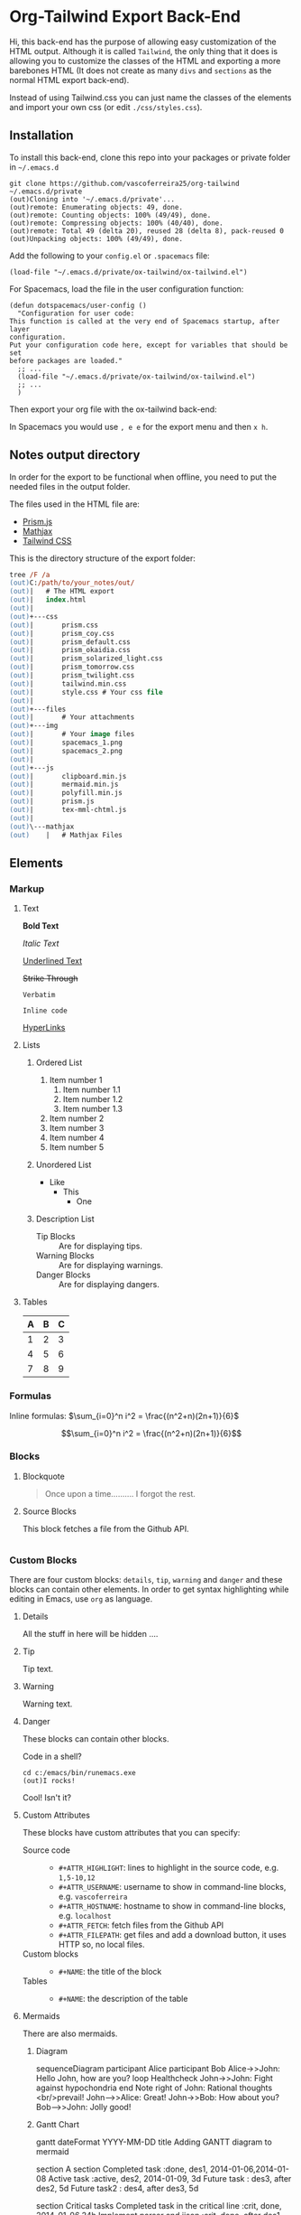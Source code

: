 * Org-Tailwind Export Back-End
  
  Hi, this back-end has the purpose of allowing easy customization of the HTML
  output. Although it is called ~Tailwind~, the only thing that it does is
  allowing you to customize the classes of the HTML and exporting a more
  barebones HTML (It does not create as many ~divs~ and ~sections~ as the normal
  HTML export back-end).
  
  Instead of using Tailwind.css you can just name the classes of the elements and
  import your own css (or edit ~./css/styles.css~).

** Installation
   
   To install this back-end, clone this repo into your packages or private
   folder in ~~/.emacs.d~

   #+ATTR_USERNAME: user
   #+ATTR_HOSTNAME: hostname
   #+begin_src shell
git clone https://github.com/vascoferreira25/org-tailwind ~/.emacs.d/private
(out)Cloning into '~/.emacs.d/private'...
(out)remote: Enumerating objects: 49, done.
(out)remote: Counting objects: 100% (49/49), done.
(out)remote: Compressing objects: 100% (40/40), done.
(out)remote: Total 49 (delta 20), reused 28 (delta 8), pack-reused 0
(out)Unpacking objects: 100% (49/49), done.
   #+end_src

   Add the following to your ~config.el~ or ~.spacemacs~ file:

   #+begin_src elisp
  (load-file "~/.emacs.d/private/ox-tailwind/ox-tailwind.el")
   #+end_src

   For Spacemacs, load the file in the user configuration function:

   #+ATTR_HIGHLIGHT: 8
   #+begin_src elisp
(defun dotspacemacs/user-config ()
  "Configuration for user code:
This function is called at the very end of Spacemacs startup, after layer
configuration.
Put your configuration code here, except for variables that should be set
before packages are loaded."
  ;; ...
  (load-file "~/.emacs.d/private/ox-tailwind/ox-tailwind.el")
  ;; ...
  )
   #+end_src

   Then export your org file with the ox-tailwind back-end:

   In Spacemacs you would use ~, e e~ for the export menu and then ~x h~.

** Notes output directory
   
   In order for the export to be functional when offline,
   you need to put the needed files in the output folder.

   The files used in the HTML file are:
   - [[https://prismjs.com/][Prism.js]]
   - [[https://www.mathjax.org/][Mathjax]]
   - [[https://tailwindcss.com/][Tailwind CSS]]

   This is the directory structure of the export folder:
   
   #+ATTR_USERNAME: your-username
   #+ATTR_HOSTNAME: your-hostname
   #+ATTR_HIGHLIGHT: 3-5,15,18,20-23
   #+begin_src ps
tree /F /a
(out)C:/path/to/your_notes/out/
(out)|   # The HTML export
(out)|   index.html
(out)|   
(out)+---css
(out)|       prism.css
(out)|       prism_coy.css
(out)|       prism_default.css
(out)|       prism_okaidia.css
(out)|       prism_solarized_light.css
(out)|       prism_tomorrow.css
(out)|       prism_twilight.css
(out)|       tailwind.min.css
(out)|       style.css # Your css file
(out)|       
(out)+---files
(out)|       # Your attachments
(out)+---img
(out)|       # Your image files
(out)|       spacemacs_1.png
(out)|       spacemacs_2.png
(out)|       
(out)+---js
(out)|       clipboard.min.js
(out)|       mermaid.min.js
(out)|       polyfill.min.js
(out)|       prism.js
(out)|       tex-mml-chtml.js
(out)|       
(out)\---mathjax
(out)    |   # Mathjax Files
   #+end_src

** Elements
*** Markup
**** Text
    *Bold Text*

    /Italic Text/ 

    _Underlined Text_ 

    +Strike Through+

    =Verbatim=

    ~Inline code~
    
    [[./index.html][HyperLinks]]

**** Lists
***** Ordered List
    1. Item number 1
       1. Item number 1.1
       2. Item number 1.2
       3. Item number 1.3
    2. Item number 2
    3. Item number 3
    4. Item number 4
    5. Item number 5

***** Unordered List
    - Like
      - This
        - One

***** Description List
    - Tip Blocks :: Are for displaying tips.
    - Warning Blocks :: Are for displaying warnings.
    - Danger Blocks :: Are for displaying dangers. 

**** Tables
     
     #+NAME: This is an example table and description
     | A | B | C |
     |---+---+---|
     | 1 | 2 | 3 |
     | 4 | 5 | 6 |
     | 7 | 8 | 9 |
     
*** Formulas
    Inline formulas: $\sum_{i=0}^n i^2 = \frac{(n^2+n)(2n+1)}{6}$
    
    $$\sum_{i=0}^n i^2 = \frac{(n^2+n)(2n+1)}{6}$$

*** Blocks
**** Blockquote
    #+begin_quote
    Once upon a time..........
    I forgot the rest.
    #+end_quote

**** Source Blocks

     This block fetches a file from the Github API.
     
     #+ATTR_HIGHLIGHT: 2,6-8,11-20,48-51
     #+ATTR_FETCH: https://api.github.com/repos/vascoferreira25/discord-bot/contents/src/main/core.cljs
     #+BEGIN_SRC clojure
     #+END_SRC
   
*** Custom Blocks
   There are four custom blocks: ~details~, ~tip~, ~warning~ and ~danger~ and
   these blocks can contain other elements. In order to get syntax highlighting
   while editing in Emacs, use ~org~ as language.

**** Details

   #+begin_details
   All the stuff in here will be hidden ....
   #+end_details

**** Tip   

   #+begin_tip
   Tip text.
   #+end_tip

**** Warning

   #+begin_warning
   Warning text.
   #+end_warning

**** Danger

   #+NAME: Danger Title
   #+begin_tip org
   These blocks can contain other blocks.
   
   Code in a shell?

   #+ATTR_USERNAME: org-tailwind
   #+ATTR_HOSTNAME: remote.host.com
   #+BEGIN_SRC shell
cd c:/emacs/bin/runemacs.exe
(out)I rocks!
   #+END_SRC
   
   Cool! Isn't it?
   #+end_tip

**** Custom Attributes
     These blocks have custom attributes that you can specify:
     - Source code ::
       - ~#+ATTR_HIGHLIGHT~: lines to highlight in the source code, e.g. ~1,5-10,12~
       - ~#+ATTR_USERNAME~: username to show in command-line blocks, e.g. ~vascoferreira~
       - ~#+ATTR_HOSTNAME~: hostname to show in command-line blocks, e.g. ~localhost~
       - ~#+ATTR_FETCH~: fetch files from the Github API
       - ~#+ATTR_FILEPATH~: get files and add a download button, it uses HTTP so, no local files.
     - Custom blocks ::
       - ~#+NAME~: the title of the block
     - Tables ::
       - ~#+NAME~: the description of the table

**** Mermaids
    There are also mermaids.
   
***** Diagram

 #+begin_mermaid 
 sequenceDiagram
     participant Alice
     participant Bob
     Alice->>John: Hello John, how are you?
     loop Healthcheck
         John->>John: Fight against hypochondria
     end
     Note right of John: Rational thoughts <br/>prevail!
     John-->>Alice: Great!
     John->>Bob: How about you?
     Bob-->>John: Jolly good!
 #+end_mermaid

***** Gantt Chart

 #+begin_mermaid
 gantt
 dateFormat  YYYY-MM-DD
 title Adding GANTT diagram to mermaid

 section A section
 Completed task            :done,    des1, 2014-01-06,2014-01-08
 Active task               :active,  des2, 2014-01-09, 3d
 Future task               :         des3, after des2, 5d
 Future task2               :         des4, after des3, 5d

 section Critical tasks
 Completed task in the critical line :crit, done, 2014-01-06,24h
 Implement parser and jison          :crit, done, after des1, 2d
 Create tests for parser             :crit, active, 3d
 Future task in critical line        :crit, 5d
 Create tests for renderer           :2d
 Add to mermaid                      :1d

 section Documentation
 Describe gantt syntax               :active, a1, after des1, 3d
 Add gantt diagram to demo page      :after a1  , 20h
 Add another diagram to demo page    :doc1, after a1  , 48h

 section Last section
 Describe gantt syntax               :after doc1, 3d
 Add gantt diagram to demo page      : 20h
 Add another diagram to demo page    : 48h
 #+end_mermaid
     
** Customization
